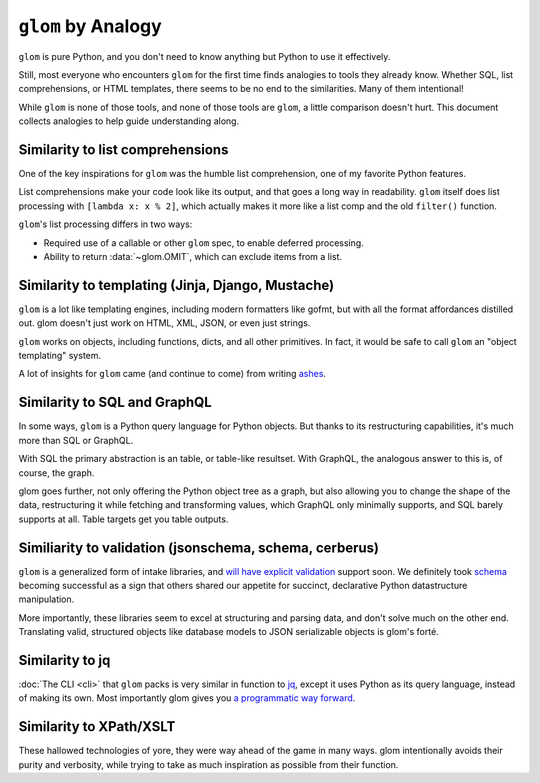 ``glom`` by Analogy
===================

``glom`` is pure Python, and you don't need to know anything but
Python to use it effectively.

Still, most everyone who encounters ``glom`` for the first time finds
analogies to tools they already know. Whether SQL, list
comprehensions, or HTML templates, there seems to be no end to the
similarities. Many of them intentional!

While ``glom`` is none of those tools, and none of those tools are ``glom``, a
little comparison doesn't hurt. This document collects analogies to
help guide understanding along.


Similarity to list comprehensions
---------------------------------

One of the key inspirations for ``glom`` was the humble list
comprehension, one of my favorite Python features.

List comprehensions make your code look like its output, and that goes
a long way in readability. ``glom`` itself does list processing with
``[lambda x: x % 2]``, which actually makes it more like a list comp
and the old ``filter()`` function.

``glom``'s list processing differs in two ways:

* Required use of a callable or other ``glom`` spec, to enable deferred processing.
* Ability to return :data:`~glom.OMIT`, which can exclude items from a list.


Similarity to templating (Jinja, Django, Mustache)
--------------------------------------------------

``glom`` is a lot like templating engines, including modern formatters
like gofmt, but with all the format affordances distilled out. glom
doesn't just work on HTML, XML, JSON, or even just strings.

``glom`` works on objects, including functions, dicts, and all other
primitives. In fact, it would be safe to call ``glom`` an "object
templating" system.

A lot of insights for ``glom`` came (and continue to come) from writing ashes_.

.. _ashes: https://github.com/mahmoud/ashes


Similarity to SQL and GraphQL
-----------------------------

In some ways, ``glom`` is a Python query language for Python
objects. But thanks to its restructuring capabilities, it's much more
than SQL or GraphQL.

With SQL the primary abstraction is an table, or table-like
resultset. With GraphQL, the analogous answer to this is, of course,
the graph.

glom goes further, not only offering the Python object tree as a
graph, but also allowing you to change the shape of the data,
restructuring it while fetching and transforming values, which GraphQL
only minimally supports, and SQL barely supports at all. Table targets
get you table outputs.

Similiarity to validation (jsonschema, schema, cerberus)
--------------------------------------------------------

``glom`` is a generalized form of intake libraries, and `will have
explicit validation`_ support soon. We definitely took `schema`_
becoming successful as a sign that others shared our appetite for
succinct, declarative Python datastructure manipulation.

More importantly, these libraries seem to excel at structuring and
parsing data, and don't solve much on the other end. Translating
valid, structured objects like database models to JSON serializable
objects is glom's forté.

.. _schema: https://github.com/keleshev/schema
.. _will have explicit validation: https://github.com/mahmoud/glom/issues/7

Similarity to jq
----------------

:doc:`The CLI <cli>` that ``glom`` packs is very similar in function
to jq_, except it uses Python as its query language, instead of making
its own. Most importantly glom gives you `a programmatic way forward`_.

.. _jq: https://stedolan.github.io/jq/
.. _a programmatic way forward: http://sedimental.org/glom_restructured_data.html#library-first-then-cli

Similarity to XPath/XSLT
------------------------

These hallowed technologies of yore, they were way ahead of the game
in many ways. glom intentionally avoids their purity and verbosity,
while trying to take as much inspiration as possible from their
function.
